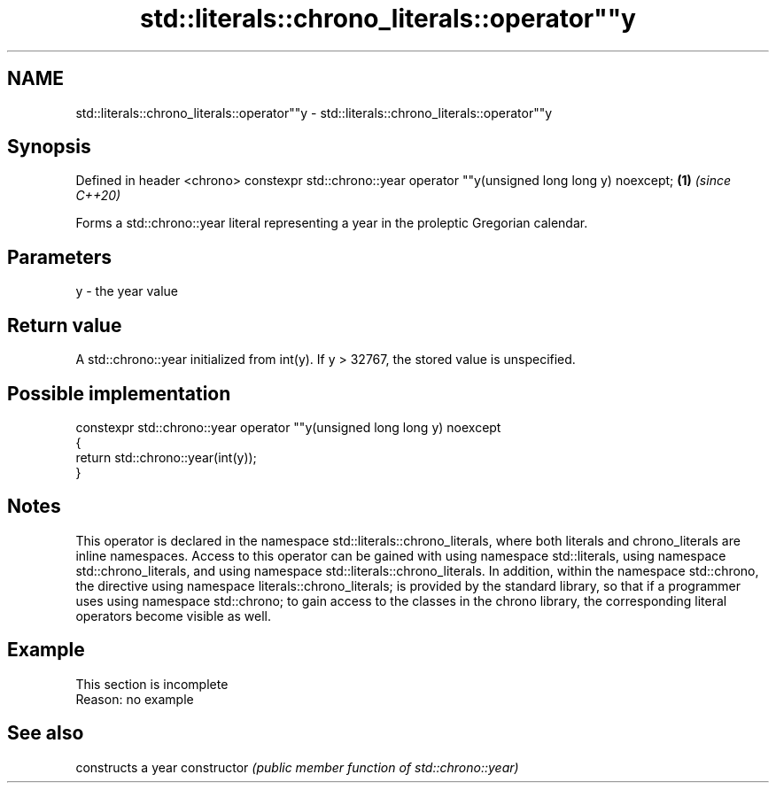 .TH std::literals::chrono_literals::operator""y 3 "2020.03.24" "http://cppreference.com" "C++ Standard Libary"
.SH NAME
std::literals::chrono_literals::operator""y \- std::literals::chrono_literals::operator""y

.SH Synopsis

Defined in header <chrono>
constexpr std::chrono::year operator ""y(unsigned long long y) noexcept; \fB(1)\fP \fI(since C++20)\fP

Forms a std::chrono::year literal representing a year in the proleptic Gregorian calendar.

.SH Parameters


y - the year value


.SH Return value

A std::chrono::year initialized from int(y). If y > 32767, the stored value is unspecified.

.SH Possible implementation



  constexpr std::chrono::year operator ""y(unsigned long long y) noexcept
  {
      return std::chrono::year(int(y));
  }



.SH Notes

This operator is declared in the namespace std::literals::chrono_literals, where both literals and chrono_literals are inline namespaces. Access to this operator can be gained with using namespace std::literals, using namespace std::chrono_literals, and using namespace std::literals::chrono_literals.
In addition, within the namespace std::chrono, the directive using namespace literals::chrono_literals; is provided by the standard library, so that if a programmer uses using namespace std::chrono; to gain access to the classes in the chrono library, the corresponding literal operators become visible as well.

.SH Example


 This section is incomplete
 Reason: no example


.SH See also


              constructs a year
constructor   \fI(public member function of std::chrono::year)\fP




